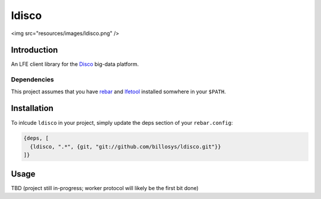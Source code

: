 ######
ldisco
######

<img src="resources/images/ldisco.png" />


Introduction
============

An LFE client library for the `Disco`_ big-data platform.


Dependencies
------------

This project assumes that you have `rebar`_  and `lfetool`_ installed somwhere
in your ``$PATH``.


Installation
============

To inlcude ``ldisco`` in your project, simply update the deps section
of your ``rebar.config``:

.. code:: erlang

    {deps, [
      {ldisco, ".*", {git, "git://github.com/billosys/ldisco.git"}}
    ]}


Usage
=====

TBD (project still in-progress; worker protocol will likely be the first bit
done)


.. Links
.. -----
.. _Disco: https://github.com/discoproject
.. _rebar: https://github.com/rebar/rebar
.. _lfetool: https://github.com/lfe/lfetool
